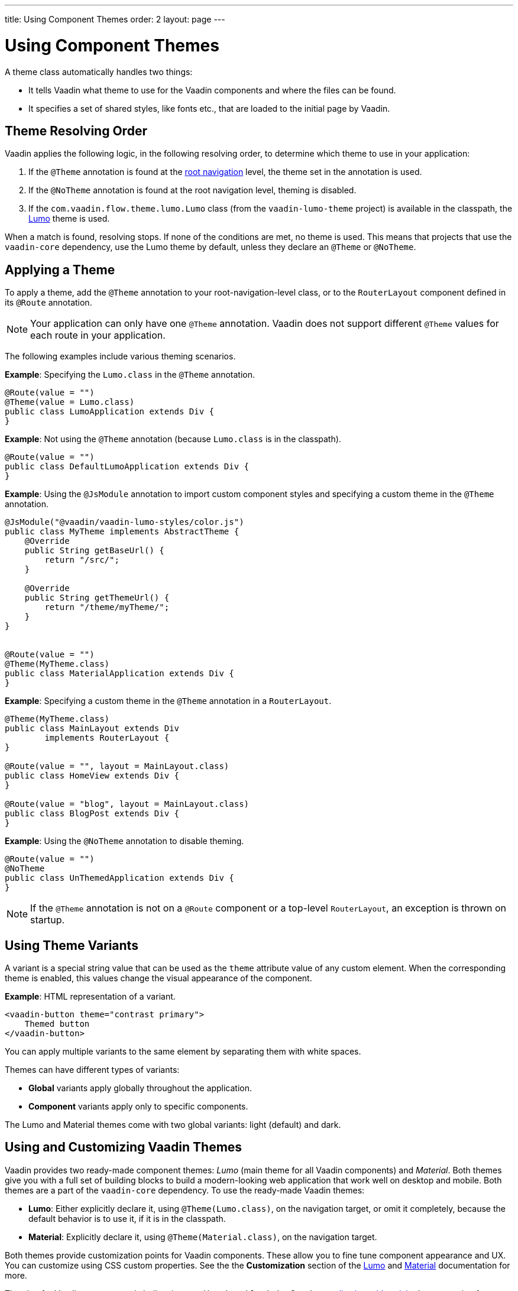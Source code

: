 ---
title: Using Component Themes
order: 2
layout: page
---

ifdef::env-github[:outfilesuffix: .asciidoc]

= Using Component Themes

A theme class automatically handles two things:

* It tells Vaadin what theme to use for the Vaadin components and where the files can be found.
* It specifies a set of shared styles, like fonts etc., that are loaded to the initial page by Vaadin.

== Theme Resolving Order

Vaadin applies the following logic, in the following resolving order, to determine which theme to use in your application:

. If the `@Theme` annotation is found at the <<../routing/tutorial-routing-annotation#,root navigation>> level, the theme set in the annotation is used. 
. If the `@NoTheme` annotation is found at the root navigation level, theming is disabled. 
. If the `com.vaadin.flow.theme.lumo.Lumo` class (from the `vaadin-lumo-theme` project) is available in the classpath, the https://vaadin.com/themes/lumo[Lumo] theme is used.  

When a match is found, resolving stops. If none of the conditions are met, no theme is used. This means that projects that use the `vaadin-core` dependency, use the Lumo theme by default, unless they declare an `@Theme` or `@NoTheme`. 

== Applying a Theme

To apply a theme, add the `@Theme` annotation to your root-navigation-level class, or to the `RouterLayout` component defined in its `@Route` annotation.

[NOTE]
Your application can only have one `@Theme` annotation. Vaadin does not support different `@Theme` values for each route in your application. 

The following examples include various theming scenarios.

*Example*: Specifying the `Lumo.class` in the `@Theme` annotation. 

[source,java]
----
@Route(value = "")
@Theme(value = Lumo.class)
public class LumoApplication extends Div {
}
----

*Example*: Not using the `@Theme` annotation (because `Lumo.class` is in the classpath). 
[source,java]
----
@Route(value = "")
public class DefaultLumoApplication extends Div {
}
----

*Example*: Using the `@JsModule` annotation to import custom component styles and specifying a custom theme in the `@Theme` annotation.
[source,java]
----
@JsModule("@vaadin/vaadin-lumo-styles/color.js")
public class MyTheme implements AbstractTheme {
    @Override
    public String getBaseUrl() {
        return "/src/";
    }

    @Override
    public String getThemeUrl() {
        return "/theme/myTheme/";
    }
}


@Route(value = "")
@Theme(MyTheme.class)
public class MaterialApplication extends Div {
}
----

*Example*: Specifying a custom theme in the `@Theme` annotation in a `RouterLayout`.

[source,java]
----
@Theme(MyTheme.class)
public class MainLayout extends Div
        implements RouterLayout {
}

@Route(value = "", layout = MainLayout.class)
public class HomeView extends Div {
}

@Route(value = "blog", layout = MainLayout.class)
public class BlogPost extends Div {
}
----

*Example*: Using the `@NoTheme` annotation to disable theming.

[source,java]
----
@Route(value = "")
@NoTheme
public class UnThemedApplication extends Div {
}
----

[NOTE]
If the `@Theme` annotation is not on a `@Route` component or a top-level `RouterLayout`, an exception is thrown on startup.

== Using Theme Variants

A variant is a special string value that can be used as the `theme` attribute value of any custom element.
When the corresponding theme is enabled, this values change the visual appearance of the component.

*Example*: HTML representation of a variant.
[source,html]
----
<vaadin-button theme="contrast primary">
    Themed button
</vaadin-button>
----

You can apply multiple variants to the same element by separating them with white spaces. 

Themes can have different types of variants: 

* *Global* variants apply globally throughout the application.
* *Component* variants apply only to specific components. 

The Lumo and Material themes come with two global variants: light (default) and dark. 

== Using and Customizing Vaadin Themes

Vaadin provides two ready-made component themes: _Lumo_ (main theme for all Vaadin components) and _Material_.
Both themes give you with a full set of building blocks to build a modern-looking web application that work well on desktop and mobile.  
Both themes are a part of the `vaadin-core` dependency. To use the ready-made Vaadin themes:

* *Lumo*: Either explicitly declare it, using `@Theme(Lumo.class)`, on the navigation target, or omit it completely, because the default behavior is to use it, if it is in the classpath.
* *Material*: Explicitly declare it, using `@Theme(Material.class)`, on the navigation target.

Both themes provide customization points for Vaadin components. These allow you to fine tune component appearance and UX. You can customize using CSS custom properties. See the the *Customization* section of the https://vaadin.com/themes/lumo[Lumo] and https://vaadin.com/themes/material[Material] documentation for more.

Theming for Vaadin components is built using `Vaadin.ThemableMixin`. See the https://github.com/vaadin/vaadin-themable-mixin/wiki[vaadin-themable-mixin] documentation for more. 

=== Defining Global Theme Variants

You can set a global theme variant by defining it on the `@Theme` annotation.

*Example*: Setting the `large` global theme variant for the `MyTheme.class`. 
[source,java]
----
@Route(value = "")
@Theme(value = MyTheme.class, variant = "large")
public class LargeThemedApplication extends Div {
}
----

Theme variants are not used by the Lumo or Material themes, by default. You can set the dark variant for either theme by defining it in the `@Theme` annotation.

*Example*: Setting the dark variant for the Lumo theme. 

[source,java]
----
@Route(value = "")
@Theme(value = Lumo.class, variant = Lumo.DARK)
public class DarkApplication extends Div {
}
----

*Example*: Setting the dark variant for the Material theme. 

[source,java]
----
@Route(value = "")
@Theme(value = Material.class, variant = Material.DARK)
public class DarkMaterialApplication extends Div {
}
----

=== Defining Component Theme Variants

Variants are also available for individual components. Each theme provides a predefined set of variants that you can use. There are different variants for different components, and some components have no variants. 

Available component variants are applied using the `Element` API to set the variant as the `theme` attribute.

Variants are converted to their equivalent HTML value. For example, the `ButtonVariant.LUMO_PRIMARY.getVariantName()` method is used to convert a button variant to HTML. After conversion, the HTML representation is added as the `theme` attribute value. 

All components that implement the `HasTheme` interface have an `addThemeVariants` method and can use the API.

The following three examples all achieve the same result. They demonstrate different ways to add `contrast` and `primary` Lumo theme variants to the `theme` attribute value of the button component:

* *Example*: Using the `addThemeVariants` method to add theme variants for the `Button` component. 
+
[source,java]
----
Button button = new Button("Themed button");
        button.addThemeVariants(ButtonVariant.LUMO_PRIMARY,
                ButtonVariant.LUMO_CONTRAST);
----


* *Example*: Using the `getThemeNames().addAll` method to add an array of theme variants for the `Button` component. 
+
[source,java]
----
Button button = new Button("Themed button");
button.getThemeNames().addAll(Arrays.asList("contrast", "primary"));
----

* *Example*: Adding variants to the `theme` attribute of the `Button` component by manipulating the `theme` attribute.
+
[source,java]
----
Button button = new Button("Themed button");
String themeAttributeName = "theme";
String oldValue = button.getElement()
        .getAttribute(themeAttributeName);
String variantsToAdd = "contrast primary";
button.getElement().setAttribute(themeAttributeName,
        oldValue == null || oldValue.isEmpty() ?
            variantsToAdd
            : ' ' + variantsToAdd);
----
** This example provides more flexibility. It allows you to manipulate the value of the `theme` attribute directly. This is useful when adding non-standard theme variants to a component.

[NOTE]
Component theme variants only work if the corresponding theme is set. If a different theme or no theme is set, variants in the `theme` attribute of the have no effect on the look and feel of the component.

=== Using Vaadin Theme Presets

The Lumo theme include a compact preset that defines values for sizing and spacing properties. The preset reduces the visual space required by components and allows you to fit more content on the screen. You can use the `@JsModule` annotation to import the compact present. 

*Example*: Using the `@JsModule` annotation to import the compact preset on a `RouterLayout`.
[source,java]
----
@JsModule("@vaadin/vaadin-lumo-styles/presets/compact.js")
@Theme(Lumo.class)
public class CompactMainLayout extends Div
        implements RouterLayout {
}
----
